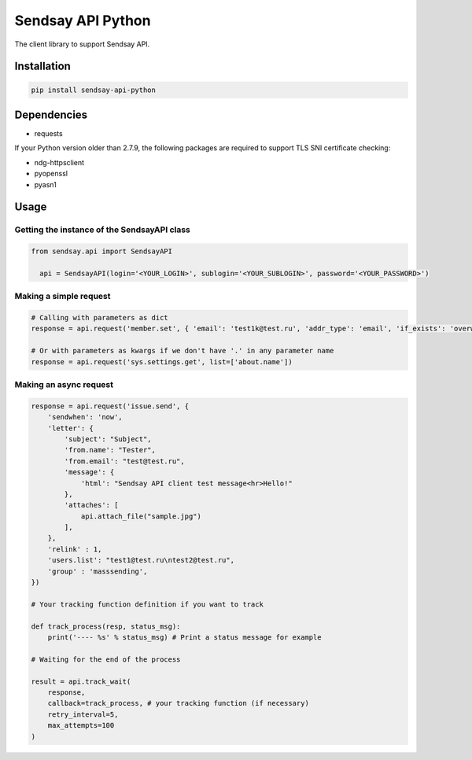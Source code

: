 ===================
Sendsay API Python
===================

The client library to support Sendsay API.

Installation
===================

.. code-block:: shell

    pip install sendsay-api-python

Dependencies 
===================

* requests

If your Python version older than 2.7.9, the following packages are required to support TLS SNI certificate checking:

* ndg-httpsclient
* pyopenssl
* pyasn1


Usage
===================

Getting the instance of the SendsayAPI class
-------------------
.. code-block:: python

  from sendsay.api import SendsayAPI

    api = SendsayAPI(login='<YOUR_LOGIN>', sublogin='<YOUR_SUBLOGIN>', password='<YOUR_PASSWORD>')

Making a simple request
-------------------

.. code-block:: python

    # Calling with parameters as dict
    response = api.request('member.set', { 'email': 'test1k@test.ru', 'addr_type': 'email', 'if_exists': 'overwrite', 'newbie.confirm': 0, 'return_fresh_obj': 1 })

    # Or with parameters as kwargs if we don't have '.' in any parameter name
    response = api.request('sys.settings.get', list=['about.name'])


Making an async request
-------------------
.. code-block:: python

    response = api.request('issue.send', {
        'sendwhen': 'now',
        'letter': {
            'subject': "Subject",
            'from.name': "Tester",
            'from.email': "test@test.ru",
            'message': {
                'html': "Sendsay API client test message<hr>Hello!"
            },
            'attaches': [
                api.attach_file("sample.jpg")
            ],
        },
        'relink' : 1,
        'users.list': "test1@test.ru\ntest2@test.ru",
        'group' : 'masssending',
    })

    # Your tracking function definition if you want to track

    def track_process(resp, status_msg):
        print('---- %s' % status_msg) # Print a status message for example

    # Waiting for the end of the process

    result = api.track_wait(
        response,
        callback=track_process, # your tracking function (if necessary)
        retry_interval=5,
        max_attempts=100
    )
